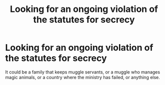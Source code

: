 #+TITLE: Looking for an ongoing violation of the statutes for secrecy

* Looking for an ongoing violation of the statutes for secrecy
:PROPERTIES:
:Author: SevenAugust
:Score: 6
:DateUnix: 1425172573.0
:DateShort: 2015-Mar-01
:FlairText: Request
:END:
It could be a family that keeps muggle servants, or a muggle who manages magic animals, or a country where the ministry has failed, or anything else.

